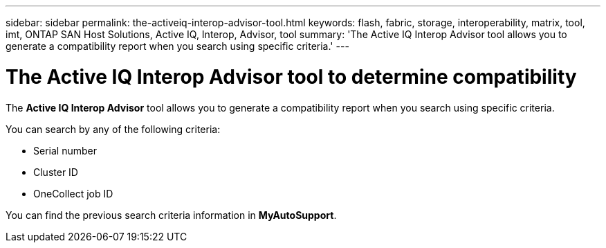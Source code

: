 ---
sidebar: sidebar
permalink: the-activeiq-interop-advisor-tool.html
keywords: flash, fabric, storage, interoperability, matrix, tool, imt, ONTAP SAN Host Solutions, Active IQ, Interop, Advisor, tool
summary:  'The Active IQ Interop Advisor tool allows you to generate a compatibility report when you search using specific criteria.'
---

= The Active IQ Interop Advisor tool to determine compatibility
:icons: font
:imagesdir: ./media/

[.lead]
The *Active IQ Interop Advisor* tool allows you to generate a compatibility report when you search using specific criteria.

You can search by any of the following criteria:

* Serial number
* Cluster ID
* OneCollect job ID

You can find the previous search criteria information in *MyAutoSupport*.
